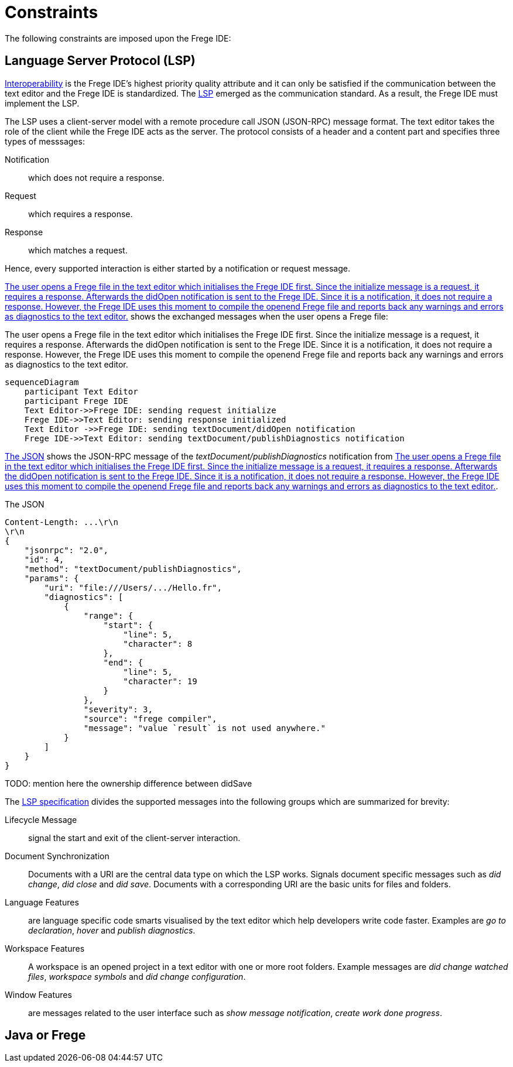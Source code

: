 ifdef::env-vscode[:imagesdir: ../assets/images]
:xrefstyle: short
= Constraints

The following constraints are imposed upon the Frege IDE:

== Language Server Protocol (LSP)
xref:quality-attributes#Interoperability.adoc[Interoperability] is the Frege IDE's highest priority quality attribute and it can only be satisfied if the communication between the text editor and the Frege IDE is standardized. The https://microsoft.github.io/language-server-protocol/[LSP] emerged as the communication standard. As a result, the Frege IDE must implement the LSP.

The LSP uses a client-server model with a remote procedure call JSON (JSON-RPC) message format. The text editor takes the role of the client while
the Frege IDE acts as the server. The protocol consists of a header and a content part and specifies three types of messsages:

Notification:: which does not require a response.
Request:: which requires a response.
Response:: which matches a request.

Hence, every supported interaction is either started by a notification or request message. 

<<diag-lsp-seq>> shows the exchanged messages when the user opens a Frege file:

.The user opens a Frege file in the text editor which initialises the Frege IDE first. Since the initialize message is a request, it requires a response. Afterwards the didOpen notification is sent to the Frege IDE. Since it is a notification, it does not require a response. However, the Frege IDE uses this moment to compile the openend Frege file and reports back any warnings and errors as diagnostics to the text editor.
[mermaid#diag-lsp-seq]
....
sequenceDiagram
    participant Text Editor
    participant Frege IDE
    Text Editor->>Frege IDE: sending request initialize
    Frege IDE->>Text Editor: sending response initialized
    Text Editor ->>Frege IDE: sending textDocument/didOpen notification
    Frege IDE->>Text Editor: sending textDocument/publishDiagnostics notification
....


<<ex-code>> shows the JSON-RPC message of the _textDocument/publishDiagnostics_ notification from <<diag-lsp-seq>>.

.The JSON
[source#ex-code,json]
----
Content-Length: ...\r\n
\r\n
{
    "jsonrpc": "2.0",
    "id": 4,
    "method": "textDocument/publishDiagnostics",
    "params": {
        "uri": "file:///Users/.../Hello.fr",
        "diagnostics": [
            {
                "range": {
                    "start": {
                        "line": 5,
                        "character": 8
                    },
                    "end": {
                        "line": 5,
                        "character": 19
                    }
                },
                "severity": 3,
                "source": "frege compiler",
                "message": "value `result` is not used anywhere."
            }
        ]
    }
}
----

TODO: mention here the ownership difference between didSave

The https://microsoft.github.io/language-server-protocol/specifications/lsp/3.17/specification/[LSP specification] divides the supported messages into the following groups which are summarized for brevity:

Lifecycle Message:: signal the start and exit of the client-server interaction.
Document Synchronization:: Documents with a URI are the central data type on which the LSP works. Signals document specific messages such as _did change_, _did close_ and _did save_. Documents with a corresponding URI are the basic units for files and folders.
Language Features:: are language specific code smarts visualised by the text editor which help developers write code faster. Examples are _go to declaration_, _hover_ and _publish diagnostics_.
Workspace Features:: A workspace is an opened project in a text editor with one or more root folders. Example messages are _did change watched files_, _workspace symbols_ and _did change configuration_.
Window Features:: are messages related to the user interface such as _show message notification_, _create work done progress_.

== Java or Frege



